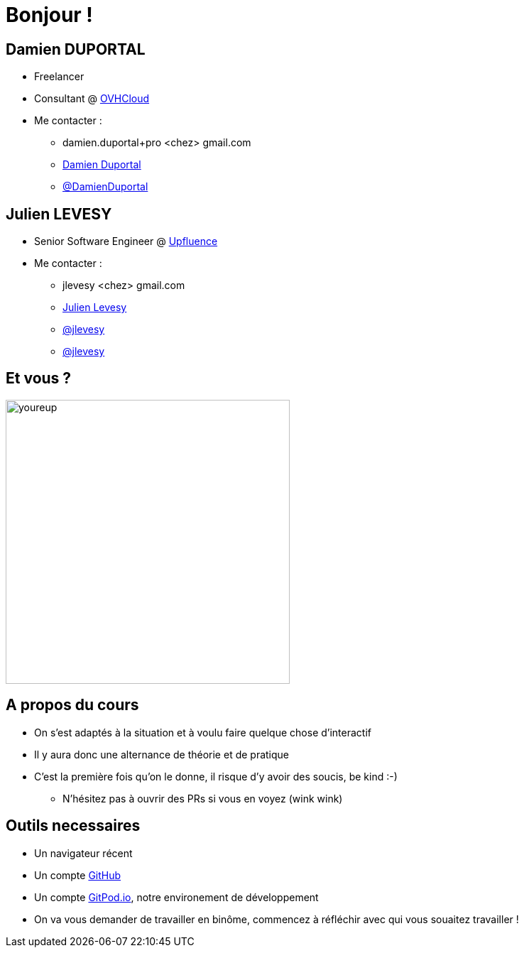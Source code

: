 [{invert}]
= Bonjour !

[{invert}]
== Damien DUPORTAL

* Freelancer
* Consultant @ link:https://www.ovh.com/fr/[OVHCloud]

* Me contacter :
** +++<span class="fa fa-envelope"></span>+++ damien.duportal+pro <chez> gmail.com
** link:https://www.linkedin.com/in/damien-duportal-ab70b524/[+++<span class="fab fa-linkedin"></span>+++ Damien Duportal,window=_blank]
** link:https://twitter.com/DamienDuportal[+++<span class="fab fa-twitter"></span>+++ @DamienDuportal,window=_blank]

[{invert}]
== Julien LEVESY

* Senior Software Engineer @ link:https://www.upfluence.com/fr/[Upfluence]

* Me contacter :
** +++<span class="fa fa-envelope"></span>+++ jlevesy <chez> gmail.com
** link:https://www.linkedin.com/in/julien-levesy-5b80ab149/[+++<span class="fab fa-linkedin"></span>+++ Julien Levesy,window=_blank]
** link:https://twitter.com/jlevesy[+++<span class="fab fa-twitter"></span>+++ @jlevesy,window=_blank]
** link:https://github.com/jlevesy[+++<span class="fab fa-github"></span>+++ @jlevesy,window=_blank]

== Et vous ?

image::youreup.gif[width="400"]

== A propos du cours

* On s'est adaptés à la situation et à voulu faire quelque chose d'interactif
* Il y aura donc une alternance de théorie et de pratique
* C'est la première fois qu'on le donne, il risque d'y avoir des soucis, be kind :-)
[.small]
** N'hésitez pas à ouvrir des PRs si vous en voyez (wink wink)

== Outils necessaires

* Un navigateur récent
* Un compte link:https://github.com[GitHub]
* Un compte link:https://gitpod.io[GitPod.io], notre environement de développement
* On va vous demander de travailler en binôme, commencez à réfléchir avec qui vous souaitez travailler !
